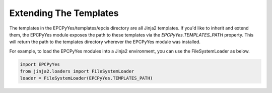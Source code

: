 Extending The Templates
=======================

The templates in the EPCPyYes/templates/epcis directory are all Jinja2
templates. If you'd like to inherit and extend them, the EPCPyYes module
exposes the path to these templates via the `EPCPyYes.TEMPLATES_PATH`
property.  This will return the path to the templates directory wherever
the EPCPyYes module was installed.

For example, to load the EPCPyYes modules into a Jinja2 environment, you can
use the FileSystemLoader as below.

.. code-block:: python

    import EPCPyYes
    from jinja2.loaders import FileSystemLoader
    loader = FileSystemLoader(EPCPyYes.TEMPLATES_PATH)

